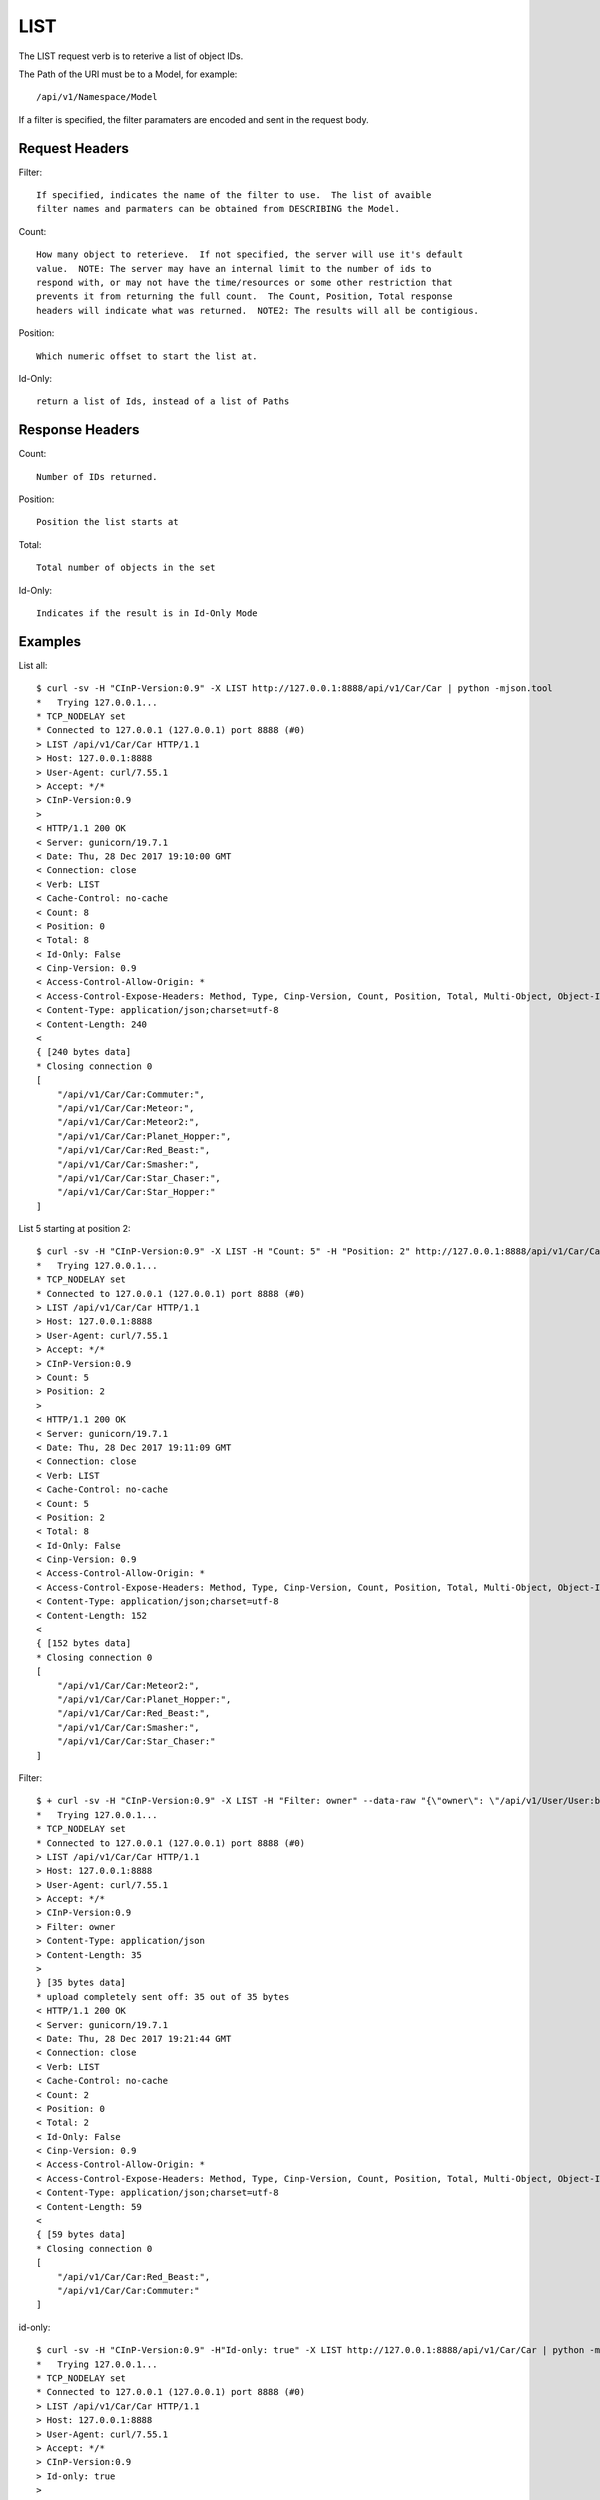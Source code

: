 LIST
====

The LIST request verb is to reterive a list of object IDs.

The Path of the URI must be to a Model, for example::

  /api/v1/Namespace/Model

If a filter is specified, the filter paramaters are encoded and sent in the
request body.

Request Headers
---------------

Filter::

  If specified, indicates the name of the filter to use.  The list of avaible
  filter names and parmaters can be obtained from DESCRIBING the Model.

Count::

  How many object to reterieve.  If not specified, the server will use it's default
  value.  NOTE: The server may have an internal limit to the number of ids to
  respond with, or may not have the time/resources or some other restriction that
  prevents it from returning the full count.  The Count, Position, Total response
  headers will indicate what was returned.  NOTE2: The results will all be contigious.

Position::

  Which numeric offset to start the list at.

Id-Only::

  return a list of Ids, instead of a list of Paths

Response Headers
----------------

Count::

  Number of IDs returned.

Position::

  Position the list starts at

Total::

  Total number of objects in the set

Id-Only::

  Indicates if the result is in Id-Only Mode


Examples
--------

List all::

  $ curl -sv -H "CInP-Version:0.9" -X LIST http://127.0.0.1:8888/api/v1/Car/Car | python -mjson.tool
  *   Trying 127.0.0.1...
  * TCP_NODELAY set
  * Connected to 127.0.0.1 (127.0.0.1) port 8888 (#0)
  > LIST /api/v1/Car/Car HTTP/1.1
  > Host: 127.0.0.1:8888
  > User-Agent: curl/7.55.1
  > Accept: */*
  > CInP-Version:0.9
  >
  < HTTP/1.1 200 OK
  < Server: gunicorn/19.7.1
  < Date: Thu, 28 Dec 2017 19:10:00 GMT
  < Connection: close
  < Verb: LIST
  < Cache-Control: no-cache
  < Count: 8
  < Position: 0
  < Total: 8
  < Id-Only: False
  < Cinp-Version: 0.9
  < Access-Control-Allow-Origin: *
  < Access-Control-Expose-Headers: Method, Type, Cinp-Version, Count, Position, Total, Multi-Object, Object-Id
  < Content-Type: application/json;charset=utf-8
  < Content-Length: 240
  <
  { [240 bytes data]
  * Closing connection 0
  [
      "/api/v1/Car/Car:Commuter:",
      "/api/v1/Car/Car:Meteor:",
      "/api/v1/Car/Car:Meteor2:",
      "/api/v1/Car/Car:Planet_Hopper:",
      "/api/v1/Car/Car:Red_Beast:",
      "/api/v1/Car/Car:Smasher:",
      "/api/v1/Car/Car:Star_Chaser:",
      "/api/v1/Car/Car:Star_Hopper:"
  ]

List 5 starting at position 2::

  $ curl -sv -H "CInP-Version:0.9" -X LIST -H "Count: 5" -H "Position: 2" http://127.0.0.1:8888/api/v1/Car/Car | python -mjson.tool
  *   Trying 127.0.0.1...
  * TCP_NODELAY set
  * Connected to 127.0.0.1 (127.0.0.1) port 8888 (#0)
  > LIST /api/v1/Car/Car HTTP/1.1
  > Host: 127.0.0.1:8888
  > User-Agent: curl/7.55.1
  > Accept: */*
  > CInP-Version:0.9
  > Count: 5
  > Position: 2
  >
  < HTTP/1.1 200 OK
  < Server: gunicorn/19.7.1
  < Date: Thu, 28 Dec 2017 19:11:09 GMT
  < Connection: close
  < Verb: LIST
  < Cache-Control: no-cache
  < Count: 5
  < Position: 2
  < Total: 8
  < Id-Only: False
  < Cinp-Version: 0.9
  < Access-Control-Allow-Origin: *
  < Access-Control-Expose-Headers: Method, Type, Cinp-Version, Count, Position, Total, Multi-Object, Object-Id
  < Content-Type: application/json;charset=utf-8
  < Content-Length: 152
  <
  { [152 bytes data]
  * Closing connection 0
  [
      "/api/v1/Car/Car:Meteor2:",
      "/api/v1/Car/Car:Planet_Hopper:",
      "/api/v1/Car/Car:Red_Beast:",
      "/api/v1/Car/Car:Smasher:",
      "/api/v1/Car/Car:Star_Chaser:"
  ]

Filter::

  $ + curl -sv -H "CInP-Version:0.9" -X LIST -H "Filter: owner" --data-raw "{\"owner\": \"/api/v1/User/User:bob:\"}" -H "Content-Type: application/json" http://127.0.0.1:8888/api/v1/Car/Car | python -mjson.tool
  *   Trying 127.0.0.1...
  * TCP_NODELAY set
  * Connected to 127.0.0.1 (127.0.0.1) port 8888 (#0)
  > LIST /api/v1/Car/Car HTTP/1.1
  > Host: 127.0.0.1:8888
  > User-Agent: curl/7.55.1
  > Accept: */*
  > CInP-Version:0.9
  > Filter: owner
  > Content-Type: application/json
  > Content-Length: 35
  >
  } [35 bytes data]
  * upload completely sent off: 35 out of 35 bytes
  < HTTP/1.1 200 OK
  < Server: gunicorn/19.7.1
  < Date: Thu, 28 Dec 2017 19:21:44 GMT
  < Connection: close
  < Verb: LIST
  < Cache-Control: no-cache
  < Count: 2
  < Position: 0
  < Total: 2
  < Id-Only: False
  < Cinp-Version: 0.9
  < Access-Control-Allow-Origin: *
  < Access-Control-Expose-Headers: Method, Type, Cinp-Version, Count, Position, Total, Multi-Object, Object-Id
  < Content-Type: application/json;charset=utf-8
  < Content-Length: 59
  <
  { [59 bytes data]
  * Closing connection 0
  [
      "/api/v1/Car/Car:Red_Beast:",
      "/api/v1/Car/Car:Commuter:"
  ]

id-only::

  $ curl -sv -H "CInP-Version:0.9" -H"Id-only: true" -X LIST http://127.0.0.1:8888/api/v1/Car/Car | python -mjson.tool
  *   Trying 127.0.0.1...
  * TCP_NODELAY set
  * Connected to 127.0.0.1 (127.0.0.1) port 8888 (#0)
  > LIST /api/v1/Car/Car HTTP/1.1
  > Host: 127.0.0.1:8888
  > User-Agent: curl/7.55.1
  > Accept: */*
  > CInP-Version:0.9
  > Id-only: true
  >
  < HTTP/1.1 200 OK
  < Server: gunicorn/19.7.1
  < Date: Fri, 29 Dec 2017 17:51:56 GMT
  < Connection: close
  < Verb: LIST
  < Cache-Control: no-cache
  < Count: 8
  < Position: 0
  < Total: 8
  < Id-Only: True
  < Cinp-Version: 0.9
  < Access-Control-Allow-Origin: *
  < Access-Control-Expose-Headers: Method, Type, Cinp-Version, Count, Position, Total, Multi-Object, Object-Id, Id-Only
  < Content-Type: application/json;charset=utf-8
  < Content-Length: 104
  <
  { [104 bytes data]
  * Closing connection 0
  [
      "Commuter",
      "Meteor",
      "Meteor2",
      "Planet_Hopper",
      "Red_Beast",
      "Smasher",
      "Star_Chaser",
      "Star_Hopper"
  ]
